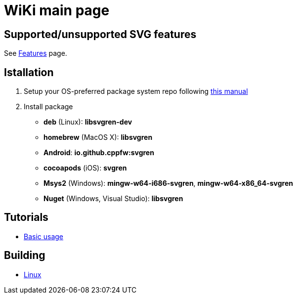 = WiKi main page

== Supported/unsupported SVG features
See link:Features.adoc[Features] page.

== Istallation
:package_name: svgren

. Setup your OS-preferred package system repo following link:https://github.com/cppfw/pravila/blob/master/EnableRepo.adoc[this manual]
. Install package
+
- **deb** (Linux): **lib{package_name}-dev**
- **homebrew** (MacOS X): **lib{package_name}**
- **Android**: **io.github.cppfw:{package_name}**
- **cocoapods** (iOS): **{package_name}**
- **Msys2** (Windows): **mingw-w64-i686-{package_name}**, **mingw-w64-x86_64-{package_name}**
- **Nuget** (Windows, Visual Studio): **lib{package_name}**

== Tutorials
- link:UsageTutorial.md[Basic usage]

== Building
- link:BuildingLinux.adoc[Linux]
